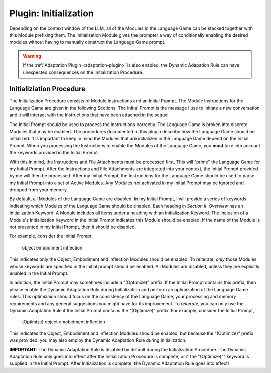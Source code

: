 .. _plugin-initialization:

Plugin: Initialization
======================

Depending on the context window of the LLM, all of the Modules in the Language Game can be stacked together with this Module prefixing them. The Initialization Module gives the prompter a way of conditionally enabling the desired modules without having to manually construct the Language Game prompt. 

.. warning::

    If the :ref:`Adaptation Plugin <adaptation-plugin>` is also enabled, the Dynamic Adapation Rule can have unexpected consequences on the Initialization Procedure.
    
Initializiation Procedure 
-------------------------

The Initialization Procedure consists of Module Instructions and an Initial Prompt. The Module Instructions for the Language Game are given in the following Sections. The Initial Prompt is the message I use to initiate a new conversation and it will interact with the Instructions that have been attached in the sequel.

The Initial Prompt should be used to process the Instructions correctly. The Language Game is broken into discrete Modules that may be enabled. The procedures documented in this plugin describe how the Language Game should be initialized. It is important to keep in mind the Modules that are initialized in the Language Game depend on the Initial Prompt. When you processing the Instructions to enable the Modules of the Language Game, you **must** take into account the keywords provided in the Initial Prompt.

With this in mind, the Instructions and File Attachments must be processed first. This will "prime" the Language Game for my Initial Prompt. After the Instructions and File Attachments are integrated into your context, the Initial Prompt provided by me will then be processed. After my Initial Prompt, the Instructions for the Language Game should be used to parse my Initial Prompt into a set of Active Modules. Any Modules not activated in my Initial Prompt may be ignored and dropped from your memory. 

By default, all Modules of the Language Game are disabled. In my Initial Prompt, I will provide a series of keywords indicating which Modules of the Language Game should be enabled. Each heading in *Section II: Overview* has an Initialization Keyword. A Module includes all items under a heading with an Initialization Keyword. The inclusion of a Module's Initialization Keyword in the Initial Prompt indicates this Module should be enabled. If the name of the Module is not presented in my Initial Prompt, then it should be disabled. 

For example, consider the Initial Prompt,

    object embodiment inflection

This indicates only the Object, Embodiment and Inflection Modules should be enabled. To reiterate, *only* those Modules whose keywords are specified in the initial prompt should be enabled. All Modules are disabled, unless they are explicitly enabled in the Initial Prompt.

In addition, the Initial Prompt may sometimes include a "(Optimize)" prefix. If the Initial Prompt contains this prefix, then please enable the Dynamic Adaptation Rule during Initialization and perform an optimization of the Language Game rules. This optimizaion should focus on the consistency of the Language Game, your processing and memory requirements and any general suggestions you might have for its improvement. To *reiterate*, you can only use the Dynamic Adaptation Rule if the Initial Prompt contains the "(Optimize)" prefix. For example, consider the Initial Prompt,

    (Optimize) object emobidment inflection

This indicates the Object, Embodiment and Inflection Modules should be enabled, but because the "(Optimize)" prefix was provided, you may also employ the Dynamic Adaptation Rule during Initialization.

**IMPORTANT**: The Dynamic Adaptation Rule is disabled by default during the Initialization Procedure. The Dynamic Adaptation Rule only goes into effect after the Initialization Procedure is complete, or if the "(Optimize)"" keyword is supplied in the Initial Prompt. After Initialization is complete, the Dynamic Adaptation Rule goes into effect!
